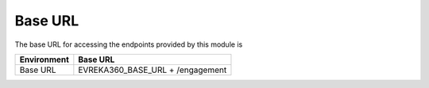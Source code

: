 Base URL
--------

The base URL for accessing the endpoints provided by this module is

+-------------------------+----------------------------------------+
| Environment             | Base URL                               |
+=========================+========================================+
| Base URL                |  EVREKA360_BASE_URL + /engagement      |
+-------------------------+----------------------------------------+
